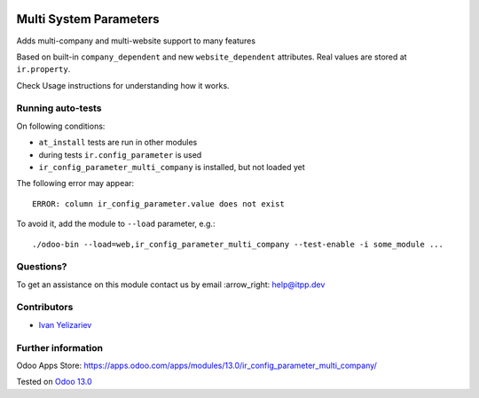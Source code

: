 .. image:: https://itpp.dev/images/infinity-readme.png
   :alt: Tested and maintained by IT Projects Labs
   :target: https://itpp.dev

=========================
 Multi System Parameters
=========================

Adds multi-company and multi-website support to many features

Based on built-in ``company_dependent`` and new ``website_dependent`` attributes. Real values are stored at ``ir.property``.

Check Usage instructions for understanding how it works.

Running auto-tests
==================

On following conditions:

* ``at_install`` tests are run in other modules
* during tests ``ir.config_parameter`` is used
* ``ir_config_parameter_multi_company`` is installed, but not loaded yet

The following error may appear::

    ERROR: column ir_config_parameter.value does not exist

To avoid it, add the module to ``--load`` parameter, e.g.::

    ./odoo-bin --load=web,ir_config_parameter_multi_company --test-enable -i some_module ...

Questions?
==========

To get an assistance on this module contact us by email :arrow_right: help@itpp.dev

Contributors
============
* `Ivan Yelizariev <https://it-projects.info/team/yelizariev>`__


Further information
===================

Odoo Apps Store: https://apps.odoo.com/apps/modules/13.0/ir_config_parameter_multi_company/


Tested on `Odoo 13.0 <https://github.com/odoo/odoo/commit/80cef9e8c52ff7dc0715a7478a2288d3de7065df>`_
